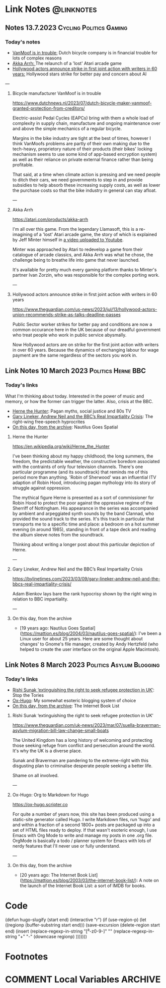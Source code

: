 #+hugo_base_dir: ../../
#+hugo_section: linknotes

#+hugo_weight: auto
#+hugo_auto_set_lastmod: t
#+MACRO: abbr *[$1]: $2
#+author: Matt Jones

* Link Notes                                              :@linknotes:

** Notes 13.7.2023                                       :Cycling:Politics:Gaming:
:PROPERTIES:
:EXPORT_DATE: 2023-07-13
:EXPORT_HUGO_BUNDLE: 20230713
:EXPORT_HUGO_RESOURCES: :src "vanmoof.jpg" :title "VanMoof bicycle leaning against a garage door" :name "vanmoof"
:EXPORT_HUGO_RESOURCES+: :src "hollywood-strike.jpg" :title "Hollywood" :name "hollywood"
:EXPORT_FILE_NAME: index
:END:
#+begin_export hugo
{{< imgproc name="vanmoof"
    command="Resize"
    options="1200x"
    imageCaption="Photo of a white VanMoof bicycle leaning against a blue garage door" 
    imageURL="https://flickr.com/photos/kwanzshop/13849830555/"
    imageAttrib="Kwanz"
    imageLicense="CC BY 2.0"
    licenseURL="https://creativecommons.org/licenses/by/2.0/">}}
#+end_export
*** Today's notes

+ [[/blog/links/2023/07/13#bicycle-manufacture-vanmoof-is-in-trouble][VanMoof is in trouble:]] Dutch bicycle company is in financial trouble for lots of complex reasons
+ [[/blog/links/2023/07/13#akka-arrh][Akka Arrh: ]]The relaunch of a 'lost' Atari arcade game
+ [[/blog/links/2023/07/13#hollywood-actors-announce-strike-in-first-joint-action-with-writers-in-60-years][Hollywood actors announce strike in first joint action with writers in 60 years:]] Hollywood stars strike for better pay and concern about AI

#+begin_export hugo
<!--more-->
#+end_export
---
**** Bicycle manufacturer VanMoof is in trouble

https://www.dutchnews.nl/2023/07/dutch-bicycle-maker-vanmoof-granted-protection-from-creditors/

Electric-assist Pedal Cycles (EAPCs) bring with them a whole load of complexity in supply chain, manufacture and ongoing maintenance over and above the simple mechanics of a regular bicycle. 

Margins in the bike industry are tight at the best of times, however I think VanMoofs problems are partly of their own making due to the tech-heavy, proprietory nature of their products (their bikes' locking mechanism seems to use some kind of app-based encryption system) as well as their reliance on private external finance rather than being profitable. 

That said, at a time when climate action is pressing and we need people to ditch their cars, we need governments to step in and provide subsidies to help absorb these increasing supply costs, as well as lower the purchase costs  so that the bike industry in general can stay afloat. 

---
**** Akka Arrh

https://atari.com/products/akka-arrh

I'm all over this game. From the legendary Llamasoft, this is a re-imagining of a 'lost' Atari arcade game, the story of which is explained by Jeff Minter himself in [[https://www.youtube.com/watch?v=qtkifcXjJ9Q][a video uploaded to Youtube]].

Minter was approached by Atari to redevelop a game from their catalogue of arcade classics, and Akka Arrh was what he chose, the challenge being to breathe life into game that never launched.

It's available for pretty much every gaming platform thanks to Minter's partner Ivan Zorzin, who was responsible for the complex porting work.  


---
**** Hollywood actors announce strike in first joint action with writers in 60 years

https://www.theguardian.com/us-news/2023/jul/13/hollywood-actors-union-recommends-strike-as-talks-deadline-passes

#+begin_export hugo
{{< imgproc name="hollywood"
    command="Resize"
    options="1200x"
    imageCaption="Warner Bros. Studio during the Conference of Studio Unions strike, Los Angeles, 1945" 
    imageURL="https://digital.library.ucla.edu/catalog/ark:/21198/zz002hj471"
    imageAttrib="UCLA Charles E. Young Research Library Department of Special Collections"
    imageLicense="CC BY 4.0"
    licenseURL="https://creativecommons.org/licenses/by/4.0/">}}
#+end_export


Public Sector worker strikes for better pay and conditions are now a common occurance here in the UK because of our dreadful government who treat people who work in public service abysmally.

Now Hollywood actors are on strike for the first joint action with writers in over 60 years. Because the dynamics of exchanging labour for wage payment are the same regardless of the sectors you work in. 


** Link Notes 10 March 2023                        :Politics:Herne:BBC:
:PROPERTIES:
:EXPORT_DATE: 2023-03-10
:EXPORT_HUGO_BUNDLE: 20230310
:EXPORT_HUGO_RESOURCES: :src "herne.jpg" :title "Herne the Hunter" :name "herne"
:EXPORT_FILE_NAME: index
:END:
#+begin_export hugo
{{< imgproc name="herne"
    command="Resize"
    options="1200x"
    imageCaption="1840s illustration of Herne the Hunter riding a horse" 
    imageURL="https://commons.wikimedia.org/wiki/File:Herne_the_Hunter.jpg"
    imageAttrib="Wikimedia Commons"
    imageLicense="Public Domain"
    licenseURL="">}}
#+end_export
*** Today's links

What I'm thinking about today. Interested in the power of music and memory, or how the former can trigger the latter. Also, crisis at the BBC.  

+ [[/blog/links/2023/03/10#herne-the-hunter][Herne the Hunter]]: Pagan myths, social justice and 80s TV
+ [[/blog/links/2023/03/10#gary-lineker-andrew-neil-and-the-bbc-s-real-impartiality-crisis][Gary Lineker, Andrew Neil and the BBC’s Real Impartiality Crisis]]: The right-wing free-speech hyprocrites
+ [[/blog/links/2023/03/10#on-this-day-from-the-archive][On this day, from the archive]]: Nautilus Goes Spatial
#+begin_export hugo
<!--more-->
#+end_export

**** Herne the Hunter

https://en.wikipedia.org/wiki/Herne_the_Hunter

I've been thinking about my happy childhood; the long summers, the freedom, the predictable weather, the constructive boredom associated with the contraints of only four television channels. There's one particular programme (and its soundtrack) that reminds me of this period more than anything. 'Robin of Sherwood' was an influential ITV adaption of Robin Hood, introducing pagan mythology into its story of struggle against oppression. 

The mythical figure Herne is presented as a sort of commissioner for Robin Hood to protect the poor against the oppressive regime of the Sherriff of Nottingham. His appearance in the series was accompanied by  ambient and arpeggiated synth sounds by the band Clannad, who provided the sound track to the series. It's this track in particular that transports me to a specific time and place: a bedroom on a hot summer evening (in around 1985), standing in front of a tape deck and reading the album sleeve notes from the soundtrack.

Thinking about writing a longer post about this particular depiction of Herne.  

---

**** Gary Lineker, Andrew Neil and the BBC’s Real Impartiality Crisis

https://bylinetimes.com/2023/03/09/gary-lineker-andrew-neil-and-the-bbcs-real-impartiality-crisis/

Adam Bienkov lays bare the rank hypocrisy shown by the right wing in relation to BBC impartiality. 

---

**** On this day, from the archive

+ [19 years ago: Nautilus Goes Spatial](https://mattjon.es/blog/2004/03/nautilus-goes-spatial/): I've been a Linux user for about 25 years. Here are some thought about changes' to Gnome's file manager, created by Andy Hertzfeld (who helped to create the user interface on the original Apple Macintosh). 



** Link Notes 8 March 2023                         :Politics:Asylum:Blogging:
:PROPERTIES:
:EXPORT_DATE: 2023-03-08
:EXPORT_HUGO_BUNDLE: 20230308
:EXPORT_FILE_NAME: index
:END:
*** Today's links
+ [[/blog/links/2023/03/08#rishi-sunak-extinguishing-the-right-to-seek-refugee-protection-in-uk][Rishi Sunak ‘extinguishing the right to seek refugee protection in UK’]]: Stop the Tories
+ [[/blog/links/2023/03/08#ox-hugo-org-to-markdown-for-hugo][Ox-Hugo]]: My somewhat esoteric blogging system of choice
+ [[/blog/links/2023/03/08#on-this-day-from-the-archive][On this day, from the archive]]: The Internet Book List
#+begin_export hugo
<!--more-->
#+end_export

**** Rishi Sunak ‘extinguishing the right to seek refugee protection in UK’

https://www.theguardian.com/uk-news/2023/mar/07/suella-braverman-asylum-migration-bill-law-change-small-boats

The United Kingdom has a long history of welcoming and protecting those seeking refuge from conflict and persecution around the world. It's why the UK is a diverse place.

Sunak and Braverman are pandering to the extreme-right with this disgusting plan to criminalise desperate people seeking a better life. 

Shame on all involved.  

---

**** Ox-Hugo: Org to Markdown for Hugo

https://ox-hugo.scripter.co

For quite a number of years now, this site has been produced using a static-site generator called Hugo. I write Markdown files, run 'hugo' and and within a fraction of a second 1800+ posts are packaged up into a set of HTML files ready to deploy. If that wasn't esoteric enough, I use Emacs with Org Mode to write and manage my posts in one .org file. OrgMode is basically a todo / planner system for Emacs with lots of nerdy features that I'll never use or fully understand.   






---

**** On this day, from the archive

+ [20 years ago: The Internet Book List](https://mattjon.es/blog/2003/03/the-internet-book-list/): A note on the launch of the Internet Book List: a sort of IMDB for books. 



* Code
(defun hugo-slugify (start end)
  (interactive "r")
  (if (use-region-p)
      (let ((regionp (buffer-substring start end)))
        (save-excursion
          (delete-region start end)
          (insert
           (replace-regexp-in-string
            "[^a-z0-9-]" ""
            (replace-regexp-in-string
             "\s+" "-"
             (downcase regionp)
             )))))))

#+begin_export hugo
{{< imgproc name="sentinel2"
    command="Resize"
    options="1200x"
    imageCaption="Needlepoint tapestry representation of The Sentinel—video game created by Geoff Crammond—in its version on ZX Spectrum 55 × 46 cm – 2022" 
    imageURL="https://www.marine.st/en"
    imageAttrib="Marine Beaufils"
    imageLicense=""
    licenseURL="">}}
#+end_export

* Footnotes
* COMMENT Local Variables                                           :ARCHIVE:
# Local Variables:
# org-hugo-footer: "\n\n[//]: # \"Exported with love from a post written in Org mode\"\n[//]: # \"- https://github.com/kaushalmodi/ox-hugo\""
# End:


